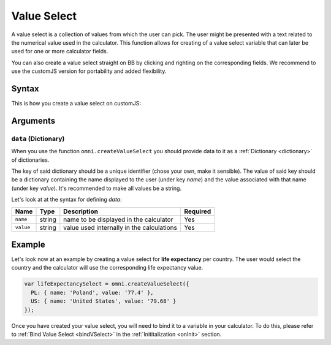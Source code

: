 .. _vSelect:
Value Select
------------

A value select is a collection of values from which the user can pick. The user might be presented with a text related to the numerical value used in the calculator. This function allows for creating of a value select variable that can later be used for one or more calculator fields.

You can also create a value select straight on BB by clicking and righting on the corresponding fields. We recommend to use the customJS version for portability and added flexibility.

Syntax
~~~~~~

This is how you create a value select on customJS:

.. code-block:: javascript
    var yourValueSelect = omni.createValueSelect(data);

Arguments
~~~~~~~~~

``data`` (Dictionary)
^^^^^^^^^^^^^^^^^^^^^

When you use the function ``omni.createValueSelect`` you should provide data to it as a :ref:`Dictionary <dictionary>` of dictionaries. 

The key of said dictionary should be a unique identifier (chose your own, make
it sensible). The value of said key should be a dictionary
containing the name displayed to the user (under key `name`) and the value
associated with that name (under key `value`). It's recommended to make all values be a string. 

Let's look at at the syntax for defining `data`:

.. code-block:: javascript
    :linenos:

    var data = {uniqueIdentifier1: { name: 'NameOfItem1', value: 'valueOfItem1' },
                uniqueIdentifier2: { name: 'NameOfItem2', value: 'valueOfItem2' },
                // Add as many items as you need...
                });

+-------------+----------+---------------------------------------------+------------+
| Name        | Type     | Description                                 | Required   |
+=============+==========+=============================================+============+
| ``name``    | string   | name to be displayed in the calculator      | Yes        |
+-------------+----------+---------------------------------------------+------------+
| ``value``   | string   | value used internally in the calculations   | Yes        |
+-------------+----------+---------------------------------------------+------------+

Example
~~~~~~~

Let's look now at an example by creating a value select for **life expectancy**
per country. The user would select the country and the calculator will use the
corresponding life expectancy value.

.. code-block:: javascript

    var lifeExpectancySelect = omni.createValueSelect({
      PL: { name: 'Poland', value: '77.4' },
      US: { name: 'United States', value: '79.68' }
    });

Once you have created your value select, you will need to bind it to a variable in your calculator. To do this, please refer to :ref:`Bind Value Select <bindVSelect>` in the :ref:`Inititalization <onInit>` section.



